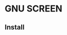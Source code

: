 * GNU SCREEN
#+ATTR_HTML: alt=" I've seen things you people wouldn't believe. Attack ships on fire off the shoulder of Orion. I watched c-beams glitter in the dark near the TannhÃ¤user Gate. All those moments will be lost in time, like tears in rain.."
[[file:img/screen.png]]
** Install
